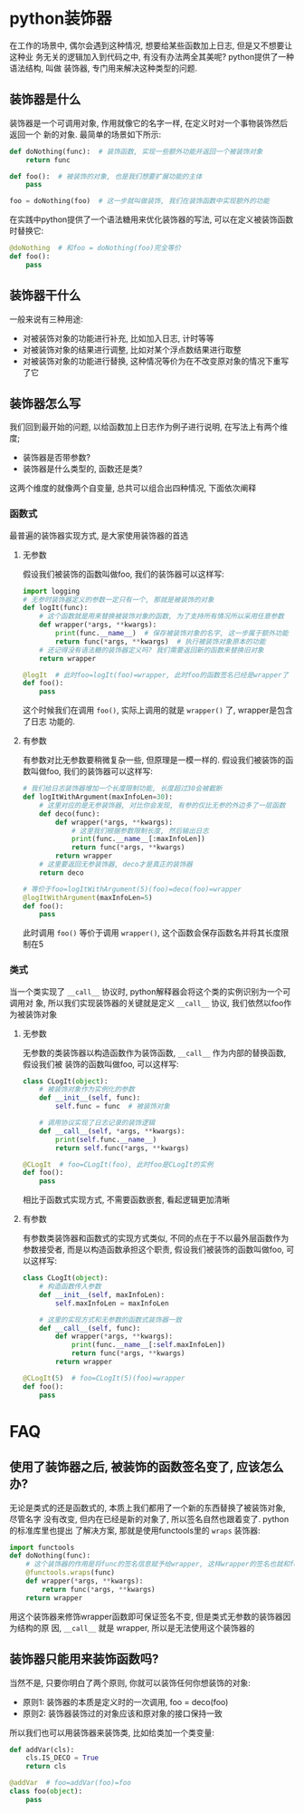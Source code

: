 #+STARTUP: INDENT OVERVIEW

* python装饰器
在工作的场景中, 偶尔会遇到这种情况, 想要给某些函数加上日志, 但是又不想要让这种业
务无关的逻辑加入到代码之中, 有没有办法两全其美呢? python提供了一种语法结构, 叫做
装饰器, 专门用来解决这种类型的问题.
** 装饰器是什么
装饰器是一个可调用对象, 作用就像它的名字一样, 在定义时对一个事物装饰然后返回一个
新的对象. 最简单的场景如下所示:
#+begin_src python :session example1
  def doNothing(func):  # 装饰函数, 实现一些额外功能并返回一个被装饰对象
      return func
  
  def foo():  # 被装饰的对象, 也是我们想要扩展功能的主体
      pass
  
  foo = doNothing(foo)  # 这一步就叫做装饰, 我们在装饰函数中实现额外的功能
#+end_src
在实践中python提供了一个语法糖用来优化装饰器的写法, 可以在定义被装饰函数时替换它:
#+begin_src python :session example1
  @doNothing  # 和foo = doNothing(foo)完全等价
  def foo():
      pass
#+end_src

** 装饰器干什么
一般来说有三种用途:
- 对被装饰对象的功能进行补充, 比如加入日志, 计时等等
- 对被装饰对象的结果进行调整, 比如对某个浮点数结果进行取整
- 对被装饰对象的功能进行替换, 这种情况等价为在不改变原对象的情况下重写了它

** 装饰器怎么写
我们回到最开始的问题, 以给函数加上日志作为例子进行说明, 在写法上有两个维度;
- 装饰器是否带参数?
- 装饰器是什么类型的, 函数还是类?
这两个维度的就像两个自变量, 总共可以组合出四种情况, 下面依次阐释
*** 函数式
最普遍的装饰器实现方式, 是大家使用装饰器的首选
**** 无参数
假设我们被装饰的函数叫做foo, 我们的装饰器可以这样写:
#+begin_src python
  import logging
  # 无参时装饰器定义的参数一定只有一个, 那就是被装饰的对象
  def logIt(func):   
      # 这个函数就是用来替换被装饰对象的函数, 为了支持所有情况所以采用任意参数
      def wrapper(*args, **kwargs): 
          print(func.__name__)  # 保存被装饰对象的名字, 这一步属于额外功能
          return func(*args, **kwargs)  # 执行被装饰对象原本的功能
      # 还记得没有语法糖的装饰器定义吗? 我们需要返回新的函数来替换旧对象
      return wrapper  
  
  @logIt  # 此时foo=logIt(foo)=wrapper, 此时foo的函数签名已经是wrapper了
  def foo():
      pass
#+end_src
这个时候我们在调用 ~foo()~, 实际上调用的就是 ~wrapper()~ 了, wrapper是包含了日志
功能的.
**** 有参数
有参数对比无参数要稍微复杂一些, 但原理是一模一样的. 假设我们被装饰的函数叫做foo,
我们的装饰器可以这样写:
#+begin_src python
  # 我们给日志装饰器增加一个长度限制功能, 长度超过30会被截断
  def logItWithArgument(maxInfoLen=30):
      # 这里对应的是无参装饰器, 对比你会发现, 有参的仅比无参的外边多了一层函数
      def deco(func):
          def wrapper(*args, **kwargs):
              # 这里我们根据参数限制长度, 然后输出日志
              print(func.__name__[:maxInfoLen])
              return func(*args, **kwargs)
          return wrapper
      # 这里要返回无参装饰器, deco才是真正的装饰器
      return deco
  
  # 等价于foo=logItWithArgument(5)(foo)=deco(foo)=wrapper
  @logItWithArgument(maxInfoLen=5)
  def foo():
      pass
#+end_src
此时调用 ~foo()~ 等价于调用 ~wrapper()~, 这个函数会保存函数名并将其长度限制在5
*** 类式
当一个类实现了 ~__call__~ 协议时, python解释器会将这个类的实例识别为一个可调用对
象, 所以我们实现装饰器的关键就是定义 ~__call__~ 协议, 我们依然以foo作为被装饰对象
**** 无参数
无参数的类装饰器以构造函数作为装饰函数, ~__call__~ 作为内部的替换函数, 假设我们被
装饰的函数叫做foo, 可以这样写:
#+begin_src python
  class CLogIt(object):
      # 被装饰对象作为实例化的参数
      def __init__(self, func):
          self.func = func  # 被装饰对象
  
      # 调用协议实现了日志记录的装饰逻辑
      def __call__(self, *args, **kwargs):
          print(self.func.__name__)
          return self.func(*args, **kwargs)
  
  @CLogIt  # foo=CLogIt(foo), 此时foo是CLogIt的实例
  def foo():
      pass
#+end_src
相比于函数式实现方式, 不需要函数嵌套, 看起逻辑更加清晰
**** 有参数
有参数类装饰器和函数式的实现方式类似, 不同的点在于不以最外层函数作为参数接受者,
而是以构造函数承担这个职责, 假设我们被装饰的函数叫做foo, 可以这样写:
#+begin_src python
  class CLogIt(object):
      # 构造函数传入参数
      def __init__(self, maxInfoLen):
          self.maxInfoLen = maxInfoLen
  
      # 这里的实现方式和无参数的函数式装饰器一致
      def __call__(self, func):
          def wrapper(*args, **kwargs):
              print(func.__name__[:self.maxInfoLen])
              return func(*args, **kwargs)
          return wrapper
  
  @CLogIt(5)  # foo=CLogIt(5)(foo)=wrapper
  def foo():
      pass
#+end_src
* FAQ
** 使用了装饰器之后, 被装饰的函数签名变了, 应该怎么办?
无论是类式的还是函数式的, 本质上我们都用了一个新的东西替换了被装饰对象, 尽管名字
没有改变, 但内在已经是新的对象了, 所以签名自然也跟着变了. python的标准库里也提出
了解决方案, 那就是使用functools里的 ~wraps~ 装饰器:
#+begin_src python
  import functools
  def doNothing(func):
      # 这个装饰器的作用是将func的签名信息赋予给wrapper, 这样wrapper的签名也就和func保持一致了
      @functools.wraps(func)
      def wrapper(*args, **kwargs):
          return func(*args, **kwargs)
      return wrapper
#+end_src
用这个装饰器来修饰wrapper函数即可保证签名不变, 但是类式无参数的装饰器因为结构的原
因, ~__call__~ 就是 wrapper, 所以是无法使用这个装饰器的

** 装饰器只能用来装饰函数吗?
当然不是, 只要你明白了两个原则, 你就可以装饰任何你想装饰的对象:
- 原则1: 装饰器的本质是定义时的一次调用, foo = deco(foo)
- 原则2: 装饰器装饰过的对象应该和原对象的接口保持一致
所以我们也可以用装饰器来装饰类, 比如给类加一个类变量:
#+begin_src python
  def addVar(cls):
      cls.IS_DECO = True
      return cls
  
  @addVar  # foo=addVar(foo)=foo
  class foo(object):
      pass
#+end_src
